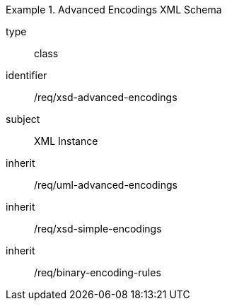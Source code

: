 [requirement,model=ogc]
.Advanced Encodings XML Schema
====
[%metadata]
type:: class
identifier:: /req/xsd-advanced-encodings 
subject:: XML Instance
inherit:: /req/uml-advanced-encodings
inherit:: /req/xsd-simple-encodings
inherit:: /req/binary-encoding-rules
====
